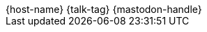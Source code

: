 [subs="attributes"]
++++

  <div class="footer">
            <span class="conference">{host-name}</span>
            <span class="talk">{talk-tag}</span>
            <span class="speaker">
                {mastodon-handle}
            </span>
        </div>

<script>
	document.addEventListener('DOMContentLoaded', function () {
        document.querySelector('.reveal').appendChild(document.querySelector('.footer'));
// 		document.body.appendChild(document.querySelector('.footer'));
	})
</script>
++++
